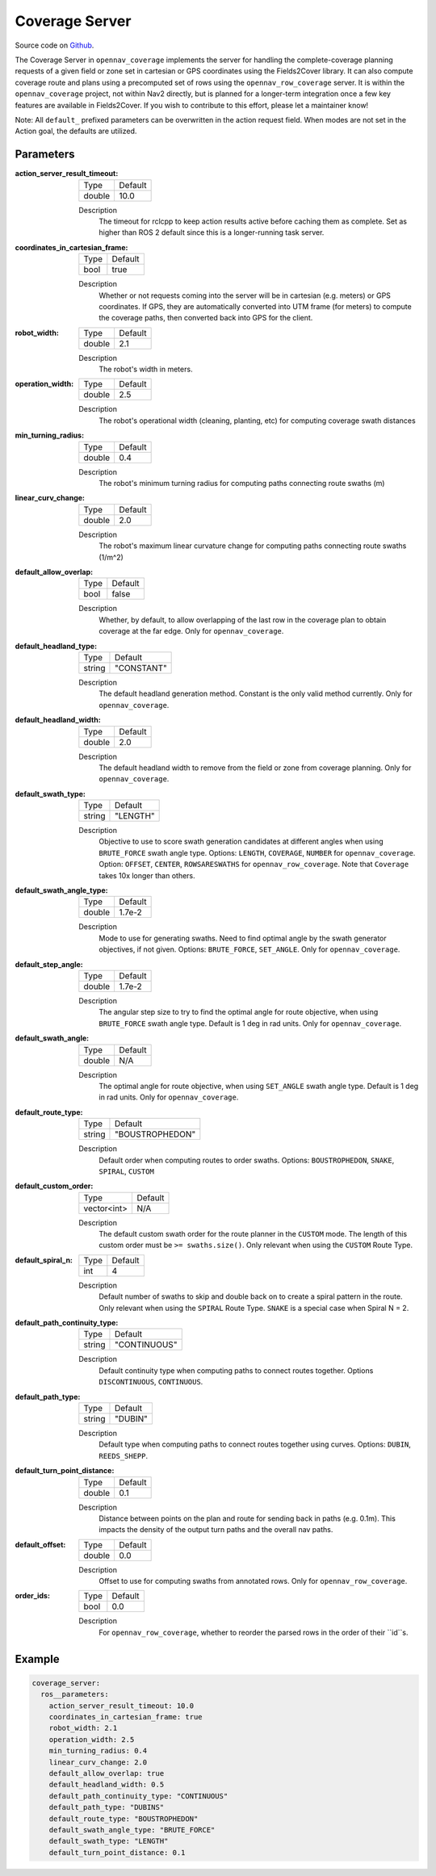 .. _configuring_coverage_server:

Coverage Server
###############

Source code on Github_.

.. _Github: https://github.com/open-navigation/opennav_coverage

The Coverage Server in ``opennav_coverage`` implements the server for handling the complete-coverage planning requests of a given field or zone set in cartesian or GPS coordinates using the Fields2Cover library.
It can also compute coverage route and plans using a precomputed set of rows using the ``opennav_row_coverage`` server.
It is within the ``opennav_coverage`` project, not within Nav2 directly, but is planned for a longer-term integration once a few key features are available in Fields2Cover. If you wish to contribute to this effort, please let a maintainer know!

Note: All ``default_`` prefixed parameters can be overwritten in the action request field. When modes are not set in the Action goal, the defaults are utilized.

Parameters
**********

:action_server_result_timeout:

  ============== ==============
  Type           Default
  -------------- --------------
  double         10.0
  ============== ==============

  Description
    The timeout for rclcpp to keep action results active before caching them as complete. Set as higher than ROS 2 default since this is a longer-running task server.

:coordinates_in_cartesian_frame:

  ============== ========
  Type           Default
  -------------- --------
  bool           true
  ============== ========

  Description
    Whether or not requests coming into the server will be in cartesian (e.g. meters) or GPS coordinates. If GPS, they are automatically converted into UTM frame (for meters) to compute the coverage paths, then converted back into GPS for the client.

:robot_width:

  ============== ========
  Type           Default
  -------------- --------
  double          2.1
  ============== ========

  Description
    The robot's width in meters.

:operation_width:

  ============== ========
  Type           Default
  -------------- --------
  double          2.5
  ============== ========

  Description
    The robot's operational width (cleaning, planting, etc) for computing coverage swath distances

:min_turning_radius:

  ============== ========
  Type           Default
  -------------- --------
  double          0.4
  ============== ========

  Description
    The robot's minimum turning radius for computing paths connecting route swaths (m)

:linear_curv_change:

  ============== ========
  Type           Default
  -------------- --------
  double          2.0
  ============== ========

  Description
    The robot's maximum linear curvature change for computing paths connecting route swaths (1/m^2)

:default_allow_overlap:

  ============== ========
  Type           Default
  -------------- --------
  bool           false
  ============== ========

  Description
    Whether, by default, to allow overlapping of the last row in the coverage plan to obtain coverage at the far edge. Only for ``opennav_coverage``.

:default_headland_type:

  ============== ==========
  Type           Default
  -------------- ----------
  string         "CONSTANT"
  ============== ==========

  Description
    The default headland generation method. Constant is the only valid method currently. Only for ``opennav_coverage``.

:default_headland_width:

  ============== ==========
  Type           Default
  -------------- ----------
  double         2.0
  ============== ==========

  Description
    The default headland width to remove from the field or zone from coverage planning. Only for ``opennav_coverage``.

:default_swath_type:

  ============== ===============
  Type           Default
  -------------- ---------------
  string          "LENGTH"
  ============== ===============

  Description
    Objective to use to score swath generation candidates at different angles when using ``BRUTE_FORCE`` swath angle type. Options: ``LENGTH``, ``COVERAGE``, ``NUMBER`` for ``opennav_coverage``. Option: ``OFFSET``, ``CENTER``, ``ROWSARESWATHS`` for ``opennav_row_coverage``.
    Note that ``Coverage`` takes 10x longer than others.

:default_swath_angle_type:

  ============== ===============
  Type           Default
  -------------- ---------------
  double         1.7e-2
  ============== ===============

  Description
    Mode to use for generating swaths. Need to find optimal angle by the swath generator objectives, if not given. Options: ``BRUTE_FORCE``, ``SET_ANGLE``. Only for ``opennav_coverage``.

:default_step_angle:

  ============== ===============
  Type           Default
  -------------- ---------------
  double         1.7e-2
  ============== ===============

  Description
    The angular step size to try to find the optimal angle for route objective, when using ``BRUTE_FORCE`` swath angle type. Default is 1 deg in rad units. Only for ``opennav_coverage``.

:default_swath_angle:

  ============== ===============
  Type           Default
  -------------- ---------------
  double         N/A
  ============== ===============

  Description
    The optimal angle for route objective, when using ``SET_ANGLE`` swath angle type. Default is 1 deg in rad units. Only for ``opennav_coverage``.

:default_route_type:

  ============== ===============
  Type           Default
  -------------- ---------------
  string         "BOUSTROPHEDON"
  ============== ===============

  Description
    Default order when computing routes to order swaths. Options: ``BOUSTROPHEDON``, ``SNAKE``, ``SPIRAL``, ``CUSTOM``

:default_custom_order:

  ============== ========
  Type           Default
  -------------- --------
  vector<int>     N/A
  ============== ========

  Description
    The default custom swath order for the route planner in the ``CUSTOM`` mode. The length of this custom order must be ``>= swaths.size()``. Only relevant when using the ``CUSTOM`` Route Type.

:default_spiral_n:

  ============== ===============
  Type           Default
  -------------- ---------------
  int            4
  ============== ===============

  Description
    Default number of swaths to skip and double back on to create a spiral pattern in the route. Only relevant when using the ``SPIRAL`` Route Type. ``SNAKE`` is a special case when Spiral N = 2.


:default_path_continuity_type:

  ============== ============
  Type           Default
  -------------- ------------
  string         "CONTINUOUS"
  ============== ============

  Description
    Default continuity type when computing paths to connect routes together. Options ``DISCONTINUOUS``, ``CONTINUOUS``.

:default_path_type:

  ============== ============
  Type           Default
  -------------- ------------
  string         "DUBIN"
  ============== ============

  Description
    Default type when computing paths to connect routes together using curves. Options: ``DUBIN``, ``REEDS_SHEPP``.

:default_turn_point_distance:

  ============== ============
  Type           Default
  -------------- ------------
  double         0.1
  ============== ============

  Description
    Distance between points on the plan and route for sending back in paths (e.g. 0.1m). This impacts the density of the output turn paths and the overall nav paths.

:default_offset:

  ============== ============
  Type           Default
  -------------- ------------
  double         0.0
  ============== ============

  Description
    Offset to use for computing swaths from annotated rows. Only for ``opennav_row_coverage``.

:order_ids:

  ============== ============
  Type           Default
  -------------- ------------
  bool           0.0
  ============== ============

  Description
    For ``opennav_row_coverage``, whether to reorder the parsed rows in the order of their ``id``s.

Example
*******
.. code-block:: yaml

    coverage_server:
      ros__parameters:
        action_server_result_timeout: 10.0
        coordinates_in_cartesian_frame: true
        robot_width: 2.1
        operation_width: 2.5
        min_turning_radius: 0.4
        linear_curv_change: 2.0
        default_allow_overlap: true
        default_headland_width: 0.5
        default_path_continuity_type: "CONTINUOUS"
        default_path_type: "DUBINS"
        default_route_type: "BOUSTROPHEDON"
        default_swath_angle_type: "BRUTE_FORCE"
        default_swath_type: "LENGTH"
        default_turn_point_distance: 0.1
